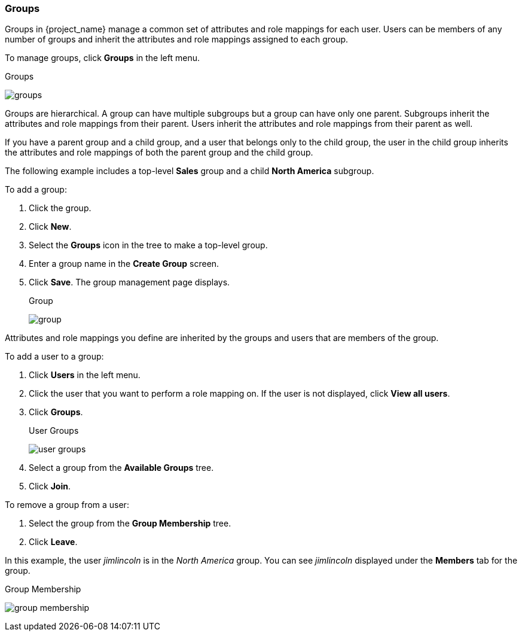 [id="proc-managing-groups_{context}"]
=== Groups
[role="_abstract"]
Groups in {project_name} manage a common set of attributes and role mappings for each user. Users can be members of any number of groups and inherit the attributes and role mappings assigned to each group.

To manage groups, click *Groups* in the left menu.

.Groups
image:{project_images}/groups.png[]

Groups are hierarchical. A group can have multiple subgroups but a group can have only one parent. Subgroups inherit the attributes and role mappings from their parent. Users inherit the attributes and role mappings from their parent as well.

If you have a parent group and a child group, and a user that belongs only to the child group, the user in the child group inherits the attributes and role mappings of both the parent group and the child group.

The following example includes a top-level *Sales* group and a child *North America* subgroup.  

To add a group:

. Click the group.
. Click *New*.
. Select the *Groups* icon in the tree to make a top-level group.
. Enter a group name in the *Create Group* screen.
. Click *Save*. The group management page displays.
+
.Group
image:{project_images}/group.png[]

Attributes and role mappings you define are inherited by the groups and users that are members of the group.

To add a user to a group:

. Click *Users* in the left menu.
. Click the user that you want to perform a role mapping on. If the user is not displayed, click *View all users*.
. Click *Groups*.
+
.User Groups
image:{project_images}/user-groups.png[]
+
. Select a group from the *Available Groups* tree.
. Click *Join*.

To remove a group from a user:

. Select the group from the *Group Membership* tree.
. Click *Leave*.

In this example, the user _jimlincoln_ is in the _North America_ group.  You can see _jimlincoln_ displayed under the *Members* tab for the group.

.Group Membership
image:{project_images}/group-membership.png[]
